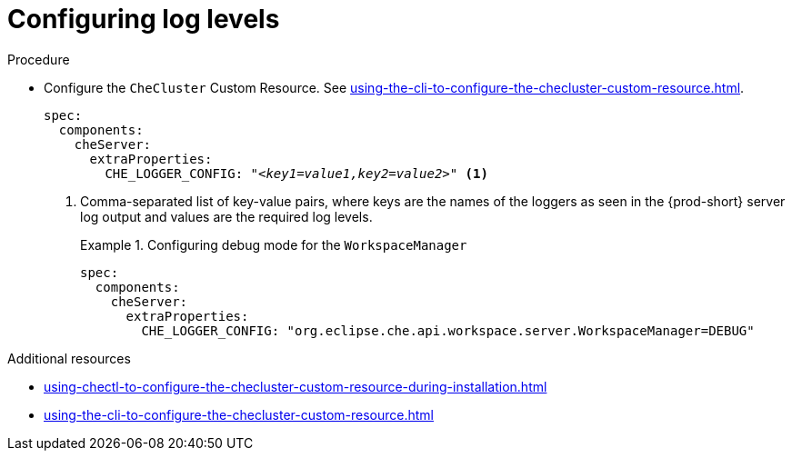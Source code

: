 // configuring-server-logging

[id="configuring-log-levels_{context}"]
= Configuring log levels

.Procedure

* Configure the `CheCluster` Custom Resource. See xref:using-the-cli-to-configure-the-checluster-custom-resource.adoc[].
+
[source,yaml,subs="+attributes,+quotes"]
----
spec:
  components:
    cheServer:
      extraProperties:
        CHE_LOGGER_CONFIG: "__<key1=value1,key2=value2>__" <1>
----
<1> Comma-separated list of key-value pairs, where keys are the names of the loggers as seen
in the {prod-short} server log output and values are the required log levels.
+
.Configuring debug mode for the `WorkspaceManager`
====
[source,yaml]
----
spec:
  components:
    cheServer:
      extraProperties:
        CHE_LOGGER_CONFIG: "org.eclipse.che.api.workspace.server.WorkspaceManager=DEBUG"
----
====

.Additional resources

* xref:using-chectl-to-configure-the-checluster-custom-resource-during-installation.adoc[]

* xref:using-the-cli-to-configure-the-checluster-custom-resource.adoc[]

